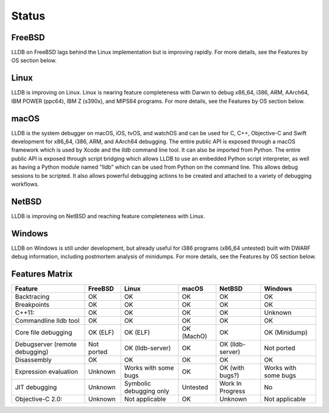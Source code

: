 Status
======

FreeBSD
-------

LLDB on FreeBSD lags behind the Linux implementation but is improving rapidly.
For more details, see the Features by OS section below.

Linux
-----

LLDB is improving on Linux. Linux is nearing feature completeness with Darwin
to debug x86_64, i386, ARM, AArch64, IBM POWER (ppc64), IBM Z (s390x), and
MIPS64 programs. For more details, see the Features by OS section below.

macOS
-----

LLDB is the system debugger on macOS, iOS, tvOS, and watchOS and
can be used for C, C++, Objective-C and Swift development for x86_64,
i386, ARM, and AArch64 debugging. The entire public API is exposed
through a macOS framework which is used by Xcode and the `lldb`
command line tool. It can also be imported from Python. The entire public API is
exposed through script bridging which allows LLDB to use an embedded Python
script interpreter, as well as having a Python module named "lldb" which can be
used from Python on the command line. This allows debug sessions to be
scripted. It also allows powerful debugging actions to be created and attached
to a variety of debugging workflows.

NetBSD
------

LLDB is improving on NetBSD and reaching feature completeness with Linux.

Windows
-------

LLDB on Windows is still under development, but already useful for i386
programs (x86_64 untested) built with DWARF debug information, including
postmortem analysis of minidumps. For more details, see the Features by OS
section below.

Features Matrix
---------------
+--------------------------------+------------+-------------------------+------------+------------------+----------------------+
| Feature                        | FreeBSD    | Linux                   | macOS      | NetBSD           | Windows              |
+================================+============+=========================+============+==================+======================+
| Backtracing                    | OK         | OK                      | OK         | OK               | OK                   |
+--------------------------------+------------+-------------------------+------------+------------------+----------------------+
| Breakpoints                    | OK         | OK                      | OK         | OK               | OK                   |
+--------------------------------+------------+-------------------------+------------+------------------+----------------------+
| C++11:                         | OK         | OK                      | OK         | OK               | Unknown              |
+--------------------------------+------------+-------------------------+------------+------------------+----------------------+
| Commandline lldb tool          | OK         | OK                      | OK         | OK               | OK                   |
+--------------------------------+------------+-------------------------+------------+------------------+----------------------+
| Core file debugging            | OK (ELF)   | OK (ELF)                | OK (MachO) | OK               | OK (Minidump)        |
+--------------------------------+------------+-------------------------+------------+------------------+----------------------+
| Debugserver (remote debugging) | Not ported | OK (lldb-server)        | OK         | OK (lldb-server) | Not ported           |
+--------------------------------+------------+-------------------------+------------+------------------+----------------------+
| Disassembly                    | OK         | OK                      | OK         | OK               | OK                   |
+--------------------------------+------------+-------------------------+------------+------------------+----------------------+
| Expression evaluation          | Unknown    | Works with some bugs    | OK         | OK (with bugs?)  | Works with some bugs |
+--------------------------------+------------+-------------------------+------------+------------------+----------------------+
| JIT debugging                  | Unknown    | Symbolic debugging only | Untested   | Work In Progress | No                   |
+--------------------------------+------------+-------------------------+------------+------------------+----------------------+
| Objective-C 2.0:               | Unknown    | Not applicable          | OK         | Unknown          |Not applicable        |
+--------------------------------+------------+-------------------------+------------+------------------+----------------------+

